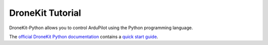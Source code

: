 .. _droneapi-tutorial:

=================
DroneKit Tutorial
=================

DroneKit-Python allows you to control ArduPilot using the Python programming language.

The `official DroneKit Python documentation <http://python.dronekit.io/>`__ contains a `quick start guide <http://python.dronekit.io/guide/quick_start.html>`__.
